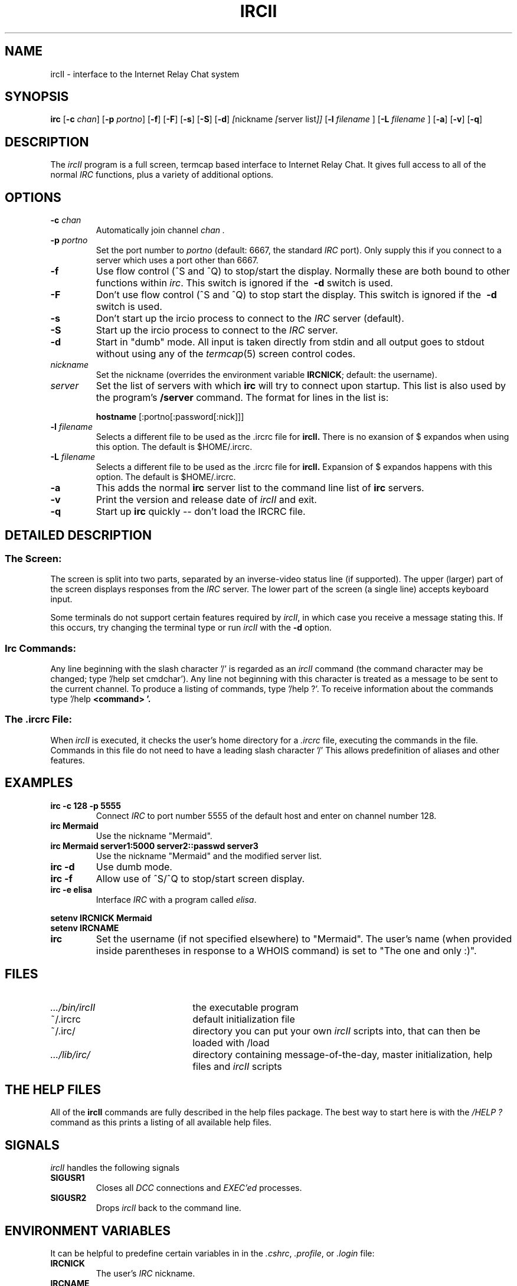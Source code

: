 .TH IRCII 1L "25 March 1995"
.SH NAME
ircII \- interface to the Internet Relay Chat system
.SH SYNOPSIS
.B irc
.RB [ \-c
.IR chan ]
.RB [ \-p
.IR portno ]
.RB [ \-f ]
.RB [ \-F ]
.RB [ \-s ]
.RB [ \-S ]
.RB [ \-d ] 
.IR [ nickname
.IR [ "server list" ]]
.RB [ \-l
.IR "filename"
.RB ]
.RB [ \-L
.IR "filename"
.RB ]
.RB [ \-a ]
.RB [ \-v ]
.RB [ \-q ]
.SH DESCRIPTION
The
.I ircII
program is a full screen, termcap based interface to Internet Relay Chat.
It gives full access to all of the normal
.I IRC
functions, plus a variety of additional options.
.SH OPTIONS
.TP
.BI \-c " chan"
Automatically join channel
.I chan .
.TP
.BI \-p " portno"
Set the port number to
.I portno
(default: 6667, the standard
.I IRC
port).
Only supply this if you connect to a server which uses a port other than 6667.
.TP
.B \-f
Use flow control (^S and ^Q) to stop/start the display.
Normally these are both bound to other functions within
.IR irc .
This switch is ignored if the
.B \ -d
switch is used.
.TP
.B \-F
Don't use flow control (^S and ^Q) to stop start the display.
This switch is ignored if the
.B \ -d
switch is used.
.TP
.B \-s
Don't start up the ircio process to connect to the
.I IRC
server (default).
.TP
.B \-S
Start up the ircio process to connect to the
.I IRC
server.
.TP
.B \-d
Start in "dumb" mode.
All input is taken directly from stdin and all output goes to stdout
without using any of the
.IR termcap (5)
screen control codes.
.TP
.I nickname
Set the nickname
(overrides the environment variable
.BR IRCNICK ;
default: the username).
.TP
.I server
Set the list of servers with which
.B irc
will try to connect upon startup.
This list is also used by the program's
.B /server
command.
The format for lines in the list is:
.IP
.B hostname
.RB [:portno[:password[:nick]]]
.TP
.BI \-l " filename"
Selects a different file to be used as the .ircrc file for 
.B ircII.
There is no exansion of $ expandos when using this option.
The default is $HOME/.ircrc.
.TP
.BI \-L " filename"
Selects a different file to be used as the .ircrc file for
.B ircII.
Expansion of $ expandos happens with this option.  
The default is $HOME/.ircrc.
.TP
.BI \-a
This adds the normal
.B irc
server list to the command line list of
.B irc
servers.
.TP
.BI \-v
Print the version and release date of
.I ircII
and exit.
.TP
.BI \-q
Start up
.B irc
quickly -- don't load the IRCRC file.
.SH "DETAILED DESCRIPTION"
.SS "The Screen:"
The
screen is split into two parts, separated by an inverse-video
status line (if supported).
The upper (larger) part of the screen displays responses from the
.I IRC
server.
The lower part of the screen (a single line) accepts keyboard input.
.LP
Some terminals do not support certain features required by
.IR ircII ,
in which case you receive a message stating this.
If this occurs, try changing the terminal type or run
.I ircII
with the
.B -d
option.
.SS "Irc Commands:"
Any line beginning with the slash character '/' is regarded as an
.I ircII
command (the command character may be changed; type '/help set cmdchar').
Any line not beginning with this character is treated as a message to
be sent to the current channel.
To produce a listing of commands, type '/help ?'.
To receive information about the commands type '/help
.B <command> '.
.SS "The .ircrc File:"
When
.I ircII
is executed, it checks the user's home directory for a
.I \&.ircrc
file, executing the commands in the file. Commands in this file do not
need to have a leading slash character '/'
This allows predefinition of aliases and other features.
.SH EXAMPLES
.TP
.B "irc -c 128 -p 5555"
Connect
.I IRC
to port number 5555 of the default host and enter on channel number 128.
.TP
.B "irc Mermaid"
Use the nickname "Mermaid".
.TP
.B "irc Mermaid server1:5000 server2::passwd server3"
Use the nickname "Mermaid" and the modified server list.
.TP
.B "irc -d"
Use dumb mode.
.TP
.B "irc -f"
Allow use of ^S/^Q to stop/start screen display.
.TP
.B "irc -e elisa"
Interface
.I IRC
with a program called
.IR elisa .
.LP
.B "setenv IRCNICK Mermaid"
.br
.B "setenv IRCNAME \"The one and only :)\""
.TP
.B irc
Set the username (if not specified elsewhere) to "Mermaid".
The user's name (when provided inside parentheses in response to a
WHOIS command) is set to "The one and only :)".
.SH FILES
.TP 2.2i
.I .../bin/ircII
the executable program
.TP
~/.ircrc
default initialization file
.TP
~/.irc/
directory you can put your own
.I ircII
scripts into, that can then be loaded with /load
.TP
.I .../lib/irc/
directory containing message-of-the-day, master initialization, help files and 
.I ircII
scripts
.SH "THE HELP FILES"
All of the
.B ircII
commands are fully described in the help files package.  The best way to
start here is with the
.IR /HELP\ ?
command as this prints a listing of all available help files.
.SH "SIGNALS"
.I ircII
handles the following signals
.TP
.B SIGUSR1
Closes all
.I DCC
connections and
.I EXEC'ed
processes.
.TP
.B SIGUSR2
Drops
.I ircII
back to the command line.
.SH "ENVIRONMENT VARIABLES"
It can be helpful to predefine certain variables in
in the
.IR \&.cshrc ,
.IR \&.profile ,
or
.IR \&.login
file:
.TP
.B IRCNICK
The user's
.I IRC
nickname.
.TP
.B IRCNAME
The user's
.I IRC
realname (otherwise retreived from
.IR /etc/passwd )
.TP
.B IRCSERVER
The default
.I IRC
server(s) (see server
.B option
for details)
.TP
.B HOME   
Overrides the default home path in
.IR /etc/passwd .
.TP
.B TERM   
The type of terminal in use.
.fi
.SH "SEE ALSO"
irc(1),
ircd(8)
.SH BUGS
Please notify the current developer of the software of any bugs in
current versions.
.SH AUTHORS
Program written by Michael Sandrof (ms5n+@andrew.cmu.edu).
Now being maintained by Matthew Green (mrg@mame.mu.oz.au)
Names of contributors and contact address can be retrieved with the
.B /info command.
This manual page written by Darren Reed (avalon@coombs.anu.EDU.AU),
revised by R. P. C. Rodgers (rodgers@maxwell.mmwb.ucsf.edu),
by the lynX, and by Matthew Green (mrg@mame.mu.oz.au).
.\" end of man page
